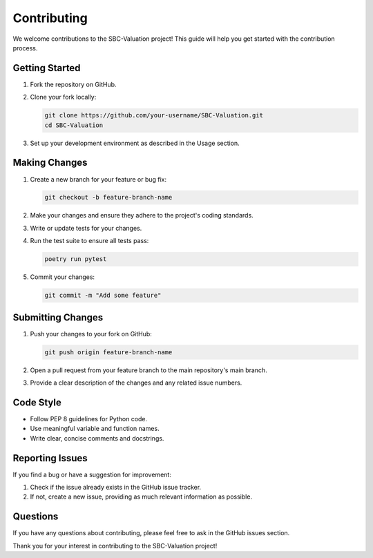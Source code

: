 Contributing
============

We welcome contributions to the SBC-Valuation project! This guide will help you get started with the contribution process.

Getting Started
---------------

1. Fork the repository on GitHub.
2. Clone your fork locally:

   .. code-block:: bash

      git clone https://github.com/your-username/SBC-Valuation.git
      cd SBC-Valuation

3. Set up your development environment as described in the Usage section.

Making Changes
--------------

1. Create a new branch for your feature or bug fix:

   .. code-block:: bash

      git checkout -b feature-branch-name

2. Make your changes and ensure they adhere to the project's coding standards.
3. Write or update tests for your changes.
4. Run the test suite to ensure all tests pass:

   .. code-block:: bash

      poetry run pytest

5. Commit your changes:

   .. code-block:: bash

      git commit -m "Add some feature"

Submitting Changes
------------------

1. Push your changes to your fork on GitHub:

   .. code-block:: bash

      git push origin feature-branch-name

2. Open a pull request from your feature branch to the main repository's main branch.
3. Provide a clear description of the changes and any related issue numbers.

Code Style
----------

- Follow PEP 8 guidelines for Python code.
- Use meaningful variable and function names.
- Write clear, concise comments and docstrings.

Reporting Issues
----------------

If you find a bug or have a suggestion for improvement:

1. Check if the issue already exists in the GitHub issue tracker.
2. If not, create a new issue, providing as much relevant information as possible.

Questions
---------

If you have any questions about contributing, please feel free to ask in the GitHub issues section.

Thank you for your interest in contributing to the SBC-Valuation project!
